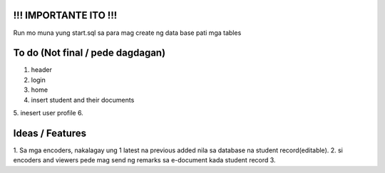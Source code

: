 #########################
!!! IMPORTANTE ITO !!!
#########################

Run mo muna yung start.sql sa para mag create ng data base pati mga tables

#########################
To do (Not final / pede dagdagan)
#########################

1. header
2. login
3. home
4. insert student and their documents
5. inesert user profile
6. 

#########################
Ideas / Features
#########################

1. Sa mga encoders, nakalagay ung 1 latest na previous added nila 
sa database na student record(editable).
2. si encoders and viewers pede mag send ng remarks sa e-document kada student record
3. 